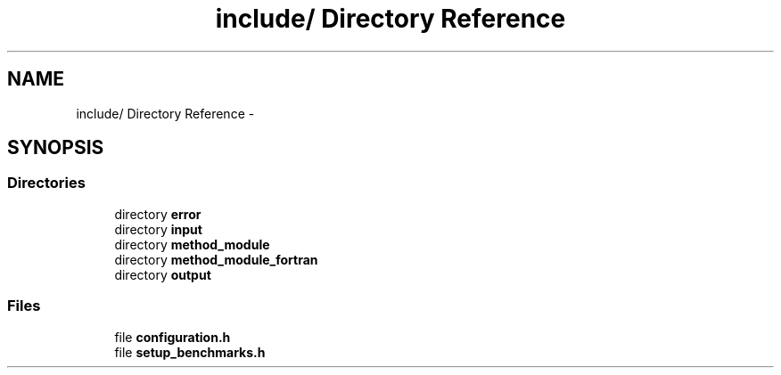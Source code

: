 .TH "include/ Directory Reference" 3 "Wed May 11 2016" "Version 0.1" "SACESS TOOLBOX" \" -*- nroff -*-
.ad l
.nh
.SH NAME
include/ Directory Reference \- 
.SH SYNOPSIS
.br
.PP
.SS "Directories"

.in +1c
.ti -1c
.RI "directory \fBerror\fP"
.br
.ti -1c
.RI "directory \fBinput\fP"
.br
.ti -1c
.RI "directory \fBmethod_module\fP"
.br
.ti -1c
.RI "directory \fBmethod_module_fortran\fP"
.br
.ti -1c
.RI "directory \fBoutput\fP"
.br
.in -1c
.SS "Files"

.in +1c
.ti -1c
.RI "file \fBconfiguration\&.h\fP"
.br
.ti -1c
.RI "file \fBsetup_benchmarks\&.h\fP"
.br
.in -1c
